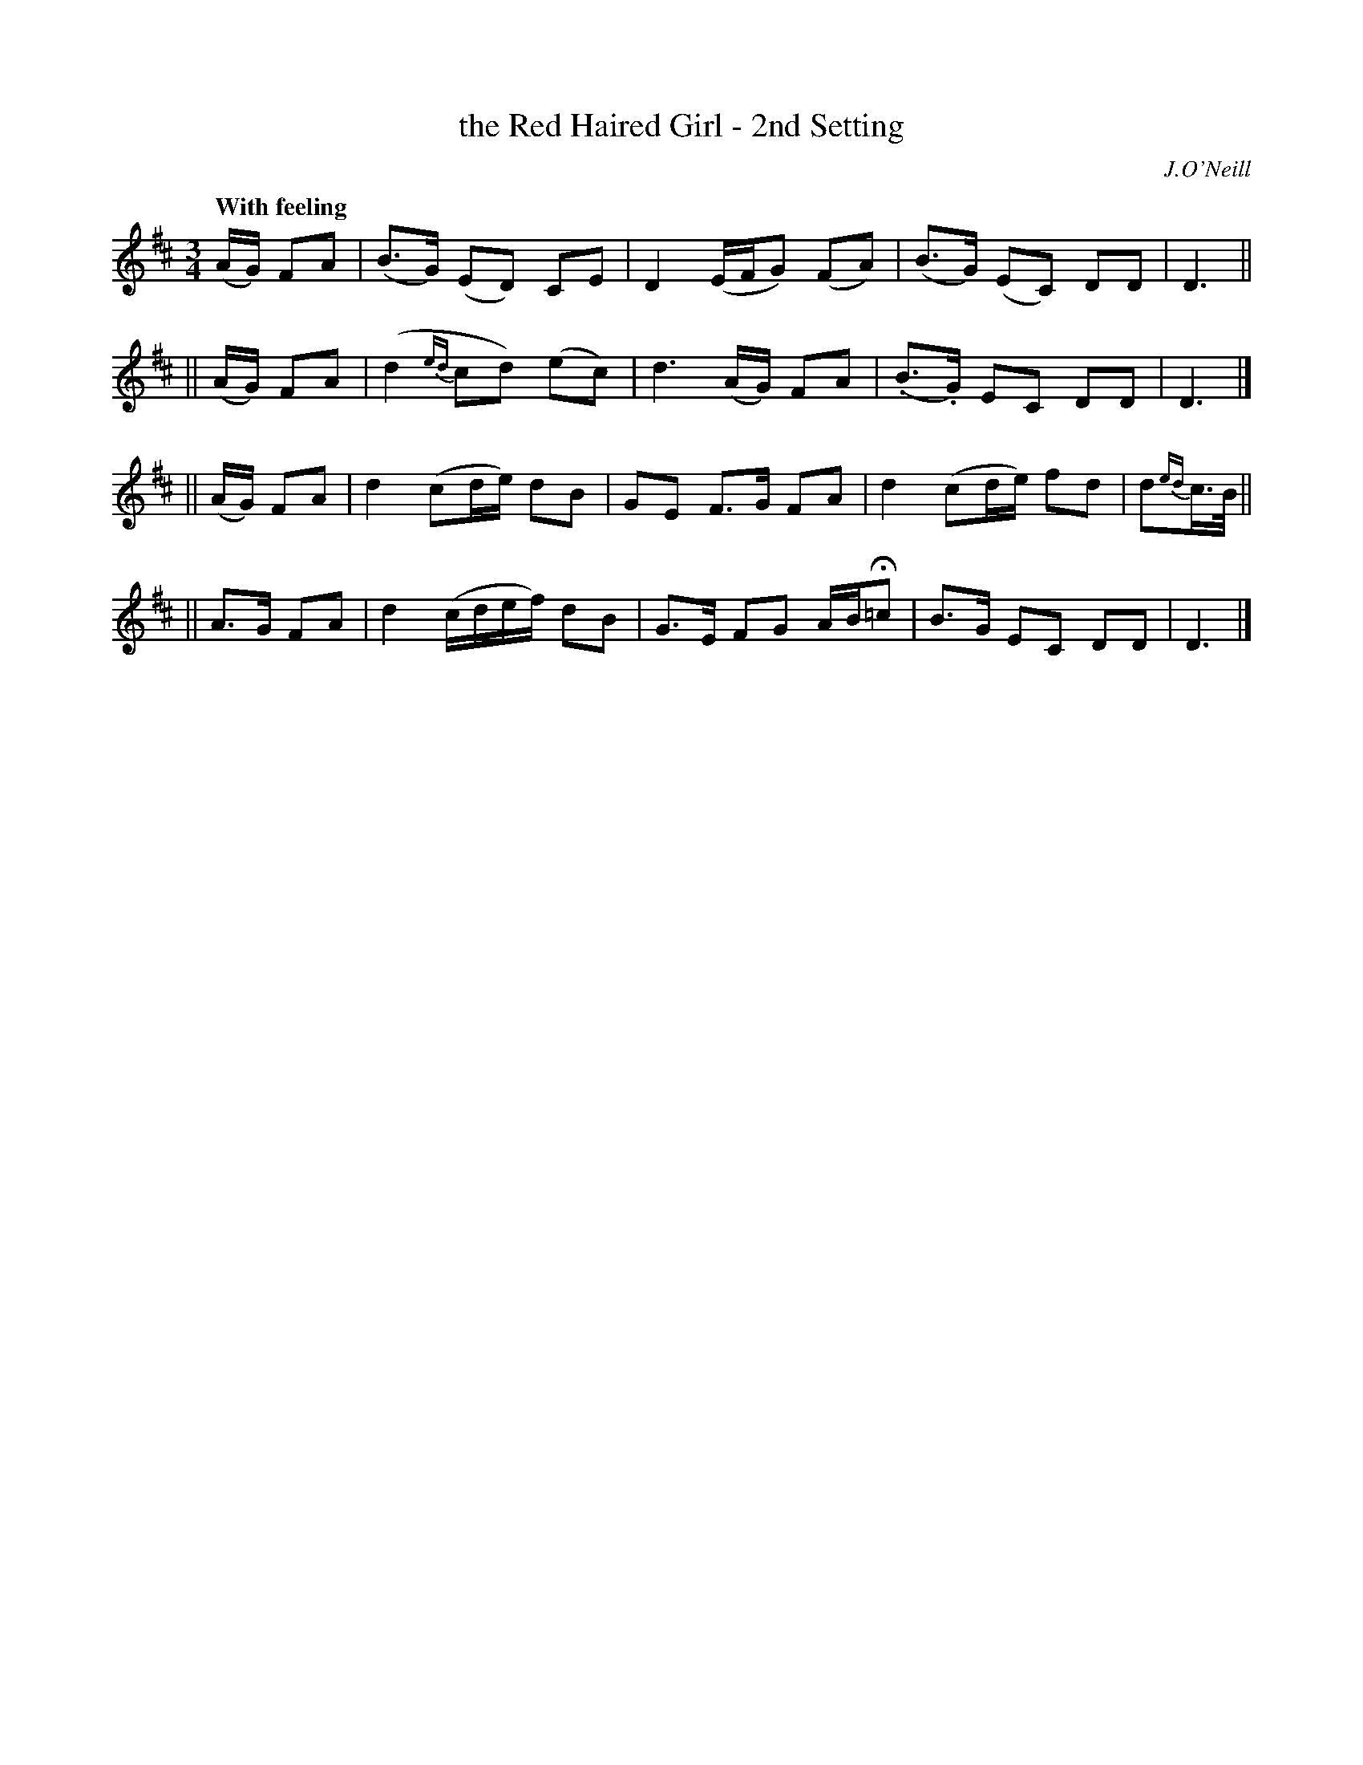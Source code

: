 X: 13
T: the Red Haired Girl - 2nd Setting
R: march
%S: s:4 b:16(4+4+4+4)
B: O'Neill's 1850 #13
O: J.O'Neill
Z: Norbert Paap, norbertp@bdu.uva.nl
Q: "With feeling"
M: 3/4
L: 1/8
K: D
(A/G/) FA \
| (B>G) (ED) CE | D2 (E/F/G) (FA) | (B>G) (EC) DD | D3 ||
|| (A/G/) FA \
| (d2 {ed}cd) (ec) | d3 (A/G/) FA | (.B>.G) EC DD | D3 |]
|| (A/G/) FA \
| d2 (cd/e/) dB | GE F>G FA | d2 (cd/e/) fd | d{ed}c3//B// ||
|| A>G FA \
| d2 (c/d/e/f/) dB | G>E FG A/B/H=c | B>G EC DD | D3 |]

